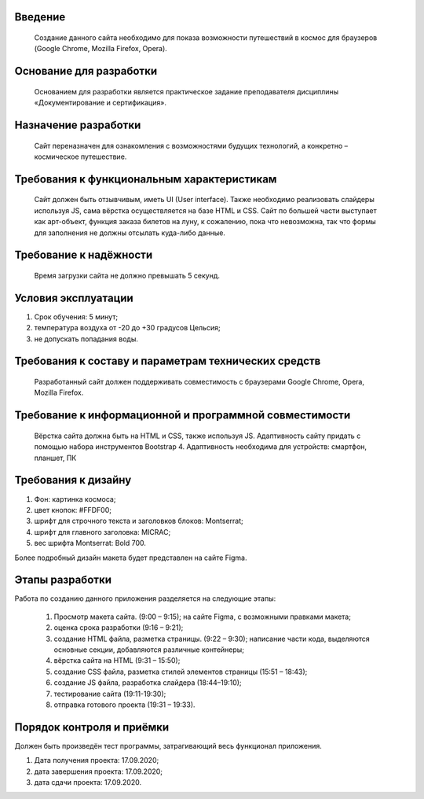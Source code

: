 **Введение**
""""""""""""""""""
    Создание данного сайта необходимо для показа возможности путешествий в космос для браузеров (Google Chrome, Mozilla Firefox, Opera).

**Основание для разработки**
""""""""""""""""""""""""""""""""""""
    Основанием для разработки является практическое задание преподавателя дисциплины «Документирование и сертификация».

**Назначение разработки**
""""""""""""""""""""""""""""""""""""
    Сайт переназначен для ознакомления с возможностями будущих технологий, а конкретно – космическое путешествие.

**Требования к функциональным характеристикам**
""""""""""""""""""""""""""""""""""""""""""""""""""""""""""""""""""""""""
    Сайт должен быть отзывчивым, иметь UI (User interface). Также необходимо реализовать слайдеры используя JS, сама вёрстка осуществляется на базе HTML и CSS. Сайт по большей части выступает как арт-объект, функция заказа билетов на луну, к сожалению, пока что невозможна, так что формы для заполнения не должны отсылать куда-либо данные. 

**Требование к надёжности**
""""""""""""""""""""""""""""""""""""
    Время загрузки сайта не должно превышать 5 секунд.

**Условия эксплуатации**
""""""""""""""""""""""""""""""""""""
1.	Срок обучения: 5 минут;
2.	температура воздуха от -20 до +30 градусов Цельсия;
3.	не допускать попадания воды.
 
**Требования к составу и параметрам технических средств**
""""""""""""""""""""""""""""""""""""""""""""""""""""""""""""""""""""""""
    Разработанный сайт должен поддерживать совместимость с браузерами Google Chrome, Opera, Mozilla Firefox.

**Требование к информационной и программной совместимости**
""""""""""""""""""""""""""""""""""""""""""""""""""""""""""""""""""""""""
    Вёрстка сайта должна быть на HTML и CSS, также используя JS. Адаптивность сайту придать с помощью набора инструментов Bootstrap 4. Адаптивность необходима для устройств: смартфон, планшет, ПК
	
**Требования к дизайну**
""""""""""""""""""""""""""""""""""""
1.	Фон: картинка космоса;
2.	цвет кнопок: #FFDF00;
3.	шрифт для строчного текста и заголовков блоков: Montserrat;
4.	шрифт для главного заголовка: MICRAC;
5.	вес шрифта Montserrat: Bold 700.

Более подробный дизайн макета будет представлен на сайте Figma.

**Этапы разработки**
""""""""""""""""""""""""""""""""""""
Работа по созданию данного приложения разделяется на следующие этапы:

    1.	Просмотр макета сайта. (9:00 – 9:15); на сайте Figma, с возможными правками макета;
    2.	оценка срока разработки (9:16 – 9:21);
    3.	создание HTML файла, разметка страницы. (9:22 – 9:30); написание части кода, выделяются основные секции, добавляются различные контейнеры;
    4.	вёрстка сайта на HTML (9:31 – 15:50);
    5.	создание CSS файла, разметка стилей элементов страницы (15:51 – 18:43);
    6.	создание JS файла, разработка слайдера (18:44–19:10);
    7.	тестирование сайта (19:11-19:30);
    8.	отправка готового проекта (19:31 – 19:33). 

**Порядок контроля и приёмки**
""""""""""""""""""""""""""""""""""""
Должен быть произведён тест программы, затрагивающий весь функционал приложения.

1.	Дата получения проекта: 17.09.2020;
2.	дата завершения проекта: 17.09.2020;
3.	дата сдачи проекта: 17.09.2020.
